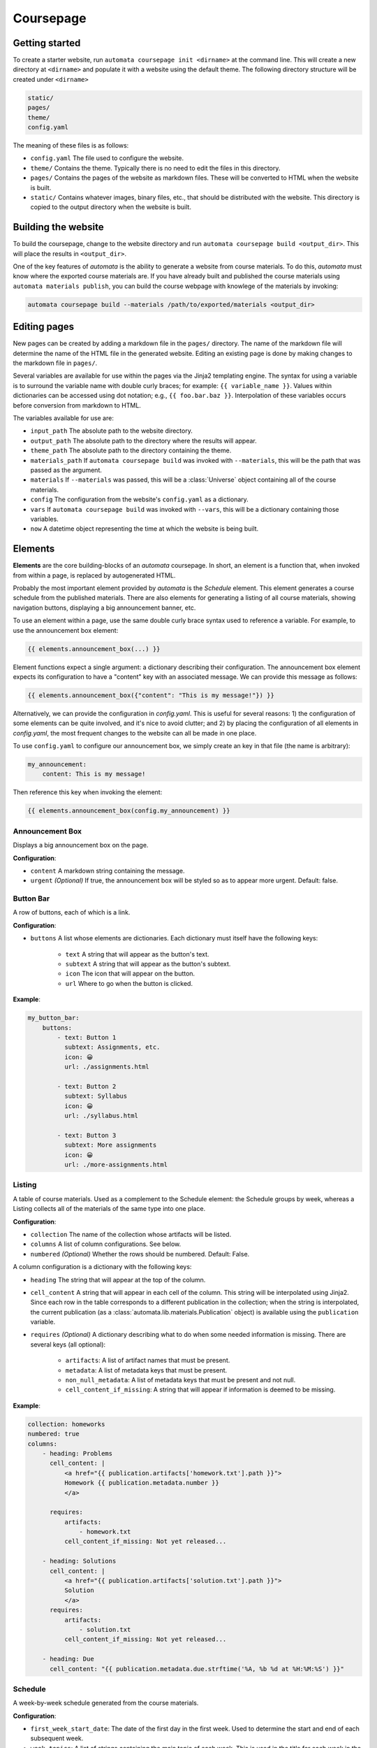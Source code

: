 Coursepage
==========


Getting started
---------------

To create a starter website, run ``automata coursepage init <dirname>`` at the
command line. This will create a new directory at ``<dirname>`` and populate it
with a website using the default theme. The following directory structure will
be created under ``<dirname>``

.. code::

   static/
   pages/
   theme/
   config.yaml

The meaning of these files is as follows:

- ``config.yaml`` The file used to configure the website.
- ``theme/`` Contains the theme. Typically there is no need to edit the files in
  this directory.
- ``pages/`` Contains the pages of the website as markdown files. These will
  be converted to HTML when the website is built.
- ``static/`` Contains whatever images, binary files, etc., that should be distributed
  with the website. This directory is copied to the output directory when the website
  is built.


Building the website
--------------------

To build the coursepage, change to the website directory and run
``automata coursepage build <output_dir>``. This will place the results in
``<output_dir>``.

One of the key features of `automata` is the ability to generate a website
from course materials. To do this, `automata` must know where the exported
course materials are. If you have already built and published the course materials
using ``automata materials publish``, you can build the course webpage with
knowlege of the materials by invoking:

.. code::

   automata coursepage build --materials /path/to/exported/materials <output_dir>


Editing pages
-------------

New pages can be created by adding a markdown file in the ``pages/`` directory.
The name of the markdown file will determine the name of the HTML file in the
generated website. Editing an existing page is done by making changes to the
markdown file in ``pages/``.

Several variables are available for use within the pages via the Jinja2 templating
engine. The syntax for using a variable is to surround the variable name
with double curly braces; for example: ``{{ variable_name }}``. Values
within dictionaries can be accessed using dot notation; e.g., ``{{ foo.bar.baz
}}``. Interpolation of these variables occurs before conversion from markdown
to HTML.

The variables available for use are:

- ``input_path`` The absolute path to the website directory.
- ``output_path`` The absolute path to the directory where the results will appear.
- ``theme_path`` The absolute path to the directory containing the theme.
- ``materials_path`` If ``automata coursepage build`` was invoked with ``--materials``,
  this will be the path that was passed as the argument.
- ``materials`` If ``--materials`` was passed, this will be a :class:`Universe` object
  containing all of the course materials.
- ``config`` The configuration from the website's ``config.yaml`` as a dictionary.
- ``vars`` If ``automata coursepage build`` was invoked with ``--vars``, this will be
  a dictionary containing those variables.
- ``now`` A datetime object representing the time at which the website is being built.

Elements
--------

**Elements** are the core building-blocks of an `automata` coursepage. In
short, an element is a function that, when invoked from within a page, is
replaced by autogenerated HTML.

Probably the most important element provided by `automata` is the *Schedule*
element. This element generates a course schedule from the published materials.
There are also elements for generating a listing of all course materials,
showing navigation buttons, displaying a big announcement banner, etc.

To use an element within a page, use the same double curly brace syntax used
to reference a variable. For example, to use the announcement box element:

.. code::

   {{ elements.announcement_box(...) }}

Element functions expect a single argument: a dictionary describing their
configuration. The announcement box element expects its configuration to have
a "content" key with an associated message. We can provide this message as follows:

.. code::

   {{ elements.announcement_box({"content": "This is my message!"}) }}

Alternatively, we can provide the configuration in `config.yaml`. This is useful
for several reasons: 1) the configuration of some elements can be quite involved,
and it's nice to avoid clutter; and 2) by placing the configuration of all elements
in `config.yaml`, the most frequent changes to the website can all be made in one
place.

To use ``config.yaml`` to configure our announcement box, we simply create an
key in that file (the name is arbitrary):

.. code:: yaml

    my_announcement:
        content: This is my message!

Then reference this key when invoking the element:

.. code::

   {{ elements.announcement_box(config.my_announcement) }}

Announcement Box
~~~~~~~~~~~~~~~~

Displays a big announcement box on the page.

**Configuration**:

- ``content``  A markdown string containing the message.
- ``urgent`` *(Optional)* If true, the announcement box will be styled so as to appear
  more urgent. Default: false.


Button Bar
~~~~~~~~~~

A row of buttons, each of which is a link.

**Configuration**:

- ``buttons``  A list whose elements are dictionaries. Each dictionary
  must itself have the following keys:
    - ``text`` A string that will appear as the button's text.
    - ``subtext`` A string that will appear as the button's subtext.
    - ``icon`` The icon that will appear on the button.
    - ``url`` Where to go when the button is clicked.

**Example**:

.. code:: yaml

    my_button_bar:
        buttons:
            - text: Button 1
              subtext: Assignments, etc.
              icon: 😀
              url: ./assignments.html

            - text: Button 2
              subtext: Syllabus
              icon: 😀
              url: ./syllabus.html

            - text: Button 3
              subtext: More assignments
              icon: 😀
              url: ./more-assignments.html


Listing
~~~~~~~

A table of course materials. Used as a complement to the Schedule element: the
Schedule groups by week, whereas a Listing collects all of the materials of the
same type into one place.

**Configuration**:

- ``collection``  The name of the collection whose artifacts will be listed.
- ``columns``  A list of column configurations. See below.
- ``numbered`` *(Optional)* Whether the rows should be numbered. Default: False.

A column configuration is a dictionary with the following keys:

- ``heading``  The string that will appear at the top of the column.
- ``cell_content``  A string that will appear in each cell of the column.
  This string will be interpolated using Jinja2. Since each row in the table
  corresponds to a different publication in the collection; when the string is
  interpolated, the current publication (as a
  :class:`automata.lib.materials.Publication` object) is available using the
  ``publication`` variable.
- ``requires`` *(Optional)* A dictionary describing what to do when some needed information
  is missing. There are several keys (all optional):

    - ``artifacts``: A list of artifact names that must be present.
    - ``metadata``: A list of metadata keys that must be present.
    - ``non_null_metadata``: A list of metadata keys that must be present and not null.
    - ``cell_content_if_missing``: A string that will appear if information is deemed
      to be missing.

**Example**:

.. code:: yaml

    collection: homeworks
    numbered: true
    columns:
        - heading: Problems
          cell_content: |
              <a href="{{ publication.artifacts['homework.txt'].path }}">
              Homework {{ publication.metadata.number }}
              </a>

          requires:
              artifacts:
                  - homework.txt
              cell_content_if_missing: Not yet released...

        - heading: Solutions
          cell_content: |
              <a href="{{ publication.artifacts['solution.txt'].path }}">
              Solution
              </a>
          requires:
              artifacts: 
                  - solution.txt
              cell_content_if_missing: Not yet released...

        - heading: Due
          cell_content: "{{ publication.metadata.due.strftime('%A, %b %d at %H:%M:%S') }}"


Schedule
~~~~~~~~

A week-by-week schedule generated from the course materials.

**Configuration**:

- ``first_week_start_date``:  The date of the first day in the first week.
  Used to determine the start and end of each subsequent week.
- ``week_topics``:  A list of strings containing the main topic of each
  week. This is used in the title for each week in the schedule.
- ``first_week_number``: *(Optional)* Integer. What should the first week's
  number be? Sometimes we think of the first week as week 0. Default: 1.
- ``week_order``: *(Optional)* Either the string ``this_week_first`` or ``this_week_last``.
  If the former, the current week is displayed first, followed by previous weeks, and
  future weeks at the end. If the latter, the weeks are shown in chronological order,
  with the current week in the middle. Default: ``this_week_first``.
- ``exams``: *(Optional)* A dictionary mapping exam names to their dates.
- ``week_announcements``: *(Optional)* A list containing dictionaries describing announcements.
  Each announcement must have a ``week`` key (integer) determining the week that the
  announcement will appear, and a ``content`` key containing a markdown string of the announcement's
  contents. Optionally, an ``urgent`` key (boolean) determines if the announcement should
  appear urgent (default: false).

Additionally, the configuration have ``lecture``, ``assignments``, and ``discussion``
keys. Their values are all very similar. Starting with ``lecture``:

- ``collection``: The collection containing the lectures.
- ``metadata_key_for_released``: The metadata key that contains the date that the lecture
  was released. This is used to place the lecture in the schedule.
- ``title``: A template string used to determine the title of a lecture. This
  will be interpolated using Jinja2 for each publication in the collection.
  The publication object is available via the ``publication`` variable.
- ``resources``: A list of resources that are available for the lecture.
  Each element must be a dictionary containing:
    
    - ``text``: A template string for displaying the resource. Will be evaluated
      for each publication in the collection, and the ``publication`` variable is available.
    - ``icon``: *(Optional)* An icon that will appear next to the resource.
    - ``requires``: *(Optional)* A dictionary describing what is needed for the resource
      to appear. Can contain ``artifacts``, ``metadata``, and ``non_null_metadata`` keys,
      each of which should be a list. In addition, there is a ``text_if_missing`` key describing
      what should be displayed if information is missing.

The configuration of ``assignments`` and ``discussions`` is nearly identical, except
that each of these should be *lists* of dictionaries; one dictionary for each type
of assignment or discussion. Additionally, the ``assignments`` configuration
should contain a ``metadata_key_for_due`` key giving the metadata used
to determine an assignment's due date. See the example below for clarity.

.. code:: yaml

    # what should the first week be numbered?
    first_week_number: 0

    # what is the first day of the first week? this is used to determine the
    # start and end of each subsequent week
    first_week_start_date: 2020-09-28

    exams:
        Midterm 01: 2020-10-15
        Midterm 02: 2020-11-22
        Final Exam: 2020-12-01

    # a list of the quarter's topics, week by week. the number of weeks will be
    # inferred from this list
    week_topics:
        - Introduction
        - Tables
        - Charts and Functions
        - Probability and Simulation
        - Statistics and Models
        - Hypothesis Testing
        - The Bootstrap
        - The Normal Curve
        - Regression
        - Conclusion
        - Finals Week

    week_announcements:
        - week: 0
          content: |
              ### Welcome to DSC 10

              Here's how to get started:

              - read the [syllabus](./syllabus.html)
              - join our [campuswire](http://campuswire.com) with access code 231234
              - join our [gradescope](http://gradescope.com) with access code 901281

              See you in lecture.
              

    lecture:
        
        # what collection contains lectures?
        collection: lectures

        # what metadata key contains the lecture's date? this is used to place
        # the lecture into the correct week
        metadata_key_for_released: date

        # what should be displayed as the lecture's title? template string.
        title: "Lecture {{ publication.metadata.number }} &mdash; {{ publication.metadata.topic }}"

        # what resources are available for each lecture?
        resources:
            - 
              # the 
              text: "<a href={{ publication.artifacts['lecture.ipynb'].path }}>Lecture Notebook</a>"
              icon: em-spiral_note_pad

            - text: 'Reading: <a href="http://diveintods.com">Dive into Data Science</a>'
              icon: em-book
        parts:
            key: videos
            text: '<a href="{{ part.url }}">{{ part.title }}</a>'

    assignments:

        - collection: projects
          metadata_key_for_released: released
          metadata_key_for_due: due
          title: "Project"
          resources:
              - text: "Notebook"
                requires:
                    artifacts:
                        - project.ipynb
                    text_if_missing: Not posted yet...

        # homeworks
        - 
          # what collection contains the assignment?
          collection: homeworks

          # what metadata key contains the homework's release date? this is
          # used to place the assignment in the correct week.
          metadata_key_for_released: released

          # what metadata key contains the assignment's due date?
          metadata_key_for_due: due

          # what should be displayed as the assignment's title? template string.
          title: "Homework {{ publication.metadata.number }}"

          # what resources are available for each assignment?
          resources:
              
              # homework notebooks
              - text: "<a href={{ publication.artifacts['homework.txt'].path }}>Homework Notebook</a>"
                icon: em-question
                requires:
                    artifacts:
                        - homework.txt
                    text_if_missing: Not released yet...

              # solution notebooks
              - text: "<a href={{ publication.artifacts['solution.txt'].path }}>Solution Notebook</a>"
                icon: em-mag
                #
                # do not display this resource if the following artifact doesn't exist
                requires:
                    artifacts:
                        - solution.txt

    discussions:

        -
            collection: discussions
            metadata_key_for_released: date
            title: 'Discussion {{ publication.metadata.number }}'

            resources:
                - text: <a href="{{ publication.artifacts['discussion.ipynb'].path }}">Discussion Notebook</a>
                  icon: em-spiral_note_pad
                  requires:
                      artifacts:
                          - discussion.ipynb
                - text: Recording!
                  requires:
                      metadata:
                          - recording


